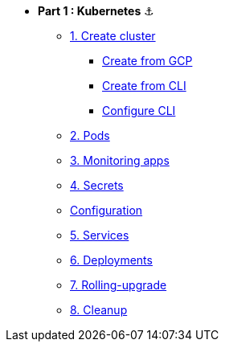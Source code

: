 * **Part 1 : Kubernetes** ⚓️

** xref:01_setup.adoc#start-gke[1. Create cluster]
*** xref:01_setup.adoc#create-from-gcp[Create from GCP]
*** xref:01_setup.adoc#create-from-cli[Create from CLI]
*** xref:01_setup.adoc#configure-cli[Configure CLI]
** xref:02_creating-and-managing-pods.adoc[2. Pods]
** xref:03_monitoring-and-health-checks.adoc[3. Monitoring apps]
** xref:04_managing-secrets.adoc[4. Secrets]
** xref:05_managing-configuration.adoc[Configuration]
** xref:06_creating-and-managing-services.adoc[5. Services]
** xref:07_creating-and-managing-deployments.adoc[6. Deployments]
** xref:08_rolling-out-updates.adoc[7. Rolling-upgrade]
** xref:09_cleanup.adoc[8. Cleanup]
